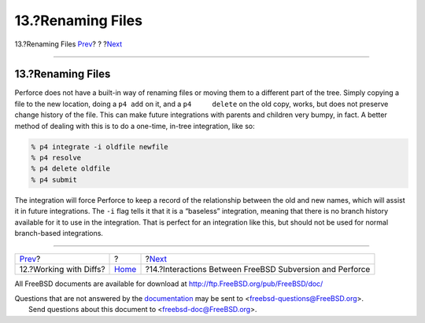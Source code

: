 ==================
13.?Renaming Files
==================

.. raw:: html

   <div class="navheader">

13.?Renaming Files
`Prev <working-with-diffs.html>`__?
?
?\ `Next <freebsd-cvs-and-p4.html>`__

--------------

.. raw:: html

   </div>

.. raw:: html

   <div class="sect1">

.. raw:: html

   <div class="titlepage" xmlns="">

.. raw:: html

   <div>

.. raw:: html

   <div>

13.?Renaming Files
------------------

.. raw:: html

   </div>

.. raw:: html

   </div>

.. raw:: html

   </div>

Perforce does not have a built-in way of renaming files or moving them
to a different part of the tree. Simply copying a file to the new
location, doing a ``p4 add`` on it, and a ``p4     delete`` on the old
copy, works, but does not preserve change history of the file. This can
make future integrations with parents and children very bumpy, in fact.
A better method of dealing with this is to do a one-time, in-tree
integration, like so:

.. code:: screen

    % p4 integrate -i oldfile newfile
    % p4 resolve
    % p4 delete oldfile
    % p4 submit

The integration will force Perforce to keep a record of the relationship
between the old and new names, which will assist it in future
integrations. The ``-i`` flag tells it that it is a “baseless”
integration, meaning that there is no branch history available for it to
use in the integration. That is perfect for an integration like this,
but should not be used for normal branch-based integrations.

.. raw:: html

   </div>

.. raw:: html

   <div class="navfooter">

--------------

+---------------------------------------+-------------------------+-------------------------------------------------------------+
| `Prev <working-with-diffs.html>`__?   | ?                       | ?\ `Next <freebsd-cvs-and-p4.html>`__                       |
+---------------------------------------+-------------------------+-------------------------------------------------------------+
| 12.?Working with Diffs?               | `Home <index.html>`__   | ?14.?Interactions Between FreeBSD Subversion and Perforce   |
+---------------------------------------+-------------------------+-------------------------------------------------------------+

.. raw:: html

   </div>

All FreeBSD documents are available for download at
http://ftp.FreeBSD.org/pub/FreeBSD/doc/

| Questions that are not answered by the
  `documentation <http://www.FreeBSD.org/docs.html>`__ may be sent to
  <freebsd-questions@FreeBSD.org\ >.
|  Send questions about this document to <freebsd-doc@FreeBSD.org\ >.
